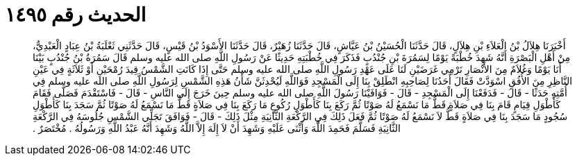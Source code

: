 
= الحديث رقم ١٤٩٥

[quote.hadith]
أَخْبَرَنَا هِلاَلُ بْنُ الْعَلاَءِ بْنِ هِلاَلٍ، قَالَ حَدَّثَنَا الْحُسَيْنُ بْنُ عَيَّاشٍ، قَالَ حَدَّثَنَا زُهَيْرٌ، قَالَ حَدَّثَنَا الأَسْوَدُ بْنُ قَيْسٍ، قَالَ حَدَّثَنِي ثَعْلَبَةُ بْنُ عِبَادٍ الْعَبْدِيُّ، مِنْ أَهْلِ الْبَصْرَةِ أَنَّهُ شَهِدَ خُطْبَةً يَوْمًا لِسَمُرَةَ بْنِ جُنْدُبٍ فَذَكَرَ فِي خُطْبَتِهِ حَدِيثًا عَنْ رَسُولِ اللَّهِ صلى الله عليه وسلم قَالَ سَمُرَةُ بْنُ جُنْدُبٍ بَيْنَا أَنَا يَوْمًا وَغُلاَمٌ مِنَ الأَنْصَارِ نَرْمِي غَرَضَيْنِ لَنَا عَلَى عَهْدِ رَسُولِ اللَّهِ صلى الله عليه وسلم حَتَّى إِذَا كَانَتِ الشَّمْسُ قِيدَ رُمْحَيْنِ أَوْ ثَلاَثَةٍ فِي عَيْنِ النَّاظِرِ مِنَ الأُفُقِ اسْوَدَّتْ فَقَالَ أَحَدُنَا لِصَاحِبِهِ انْطَلِقْ بِنَا إِلَى الْمَسْجِدِ فَوَاللَّهِ لَيُحْدِثَنَّ شَأْنُ هَذِهِ الشَّمْسِ لِرَسُولِ اللَّهِ صلى الله عليه وسلم فِي أُمَّتِهِ حَدَثًا - قَالَ - فَدَفَعْنَا إِلَى الْمَسْجِدِ - قَالَ - فَوَافَيْنَا رَسُولَ اللَّهِ صلى الله عليه وسلم حِينَ خَرَجَ إِلَى النَّاسِ - قَالَ - فَاسْتَقْدَمَ فَصَلَّى فَقَامَ كَأَطْوَلِ قِيَامٍ قَامَ بِنَا فِي صَلاَةٍ قَطُّ مَا نَسْمَعُ لَهُ صَوْتًا ثُمَّ رَكَعَ بِنَا كَأَطْوَلِ رُكُوعٍ مَا رَكَعَ بِنَا فِي صَلاَةٍ قَطُّ مَا نَسْمَعُ لَهُ صَوْتًا ثُمَّ سَجَدَ بِنَا كَأَطْوَلِ سُجُودٍ مَا سَجَدَ بِنَا فِي صَلاَةٍ قَطُّ لاَ نَسْمَعُ لَهُ صَوْتًا ثُمَّ فَعَلَ ذَلِكَ فِي الرَّكْعَةِ الثَّانِيَةِ مِثْلَ ذَلِكَ - قَالَ - فَوَافَقَ تَجَلِّي الشَّمْسِ جُلُوسَهُ فِي الرَّكْعَةِ الثَّانِيَةِ فَسَلَّمَ فَحَمِدَ اللَّهَ وَأَثْنَى عَلَيْهِ وَشَهِدَ أَنْ لاَ إِلَهَ إِلاَّ اللَّهُ وَشَهِدَ أَنَّهُ عَبْدُ اللَّهِ وَرَسُولُهُ ‏.‏ مُخْتَصَرٌ ‏.‏